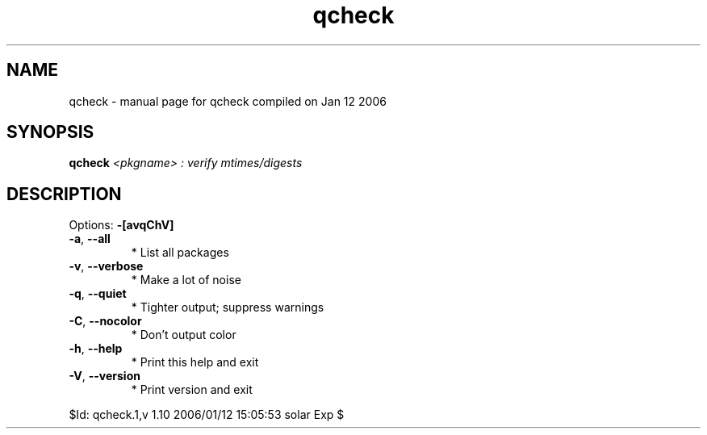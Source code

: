 .\" DO NOT MODIFY THIS FILE!  It was generated by help2man 1.33.
.TH qcheck "1" "January 2006" "Gentoo Foundation" "qcheck"
.SH NAME
qcheck \- manual page for qcheck compiled on Jan 12 2006
.SH SYNOPSIS
.B qcheck
\fI<pkgname> : verify mtimes/digests\fR
.SH DESCRIPTION
Options: \fB\-[avqChV]\fR
.TP
\fB\-a\fR, \fB\-\-all\fR
* List all packages
.TP
\fB\-v\fR, \fB\-\-verbose\fR
* Make a lot of noise
.TP
\fB\-q\fR, \fB\-\-quiet\fR
* Tighter output; suppress warnings
.TP
\fB\-C\fR, \fB\-\-nocolor\fR
* Don't output color
.TP
\fB\-h\fR, \fB\-\-help\fR
* Print this help and exit
.TP
\fB\-V\fR, \fB\-\-version\fR
* Print version and exit
.PP
$Id: qcheck.1,v 1.10 2006/01/12 15:05:53 solar Exp $
